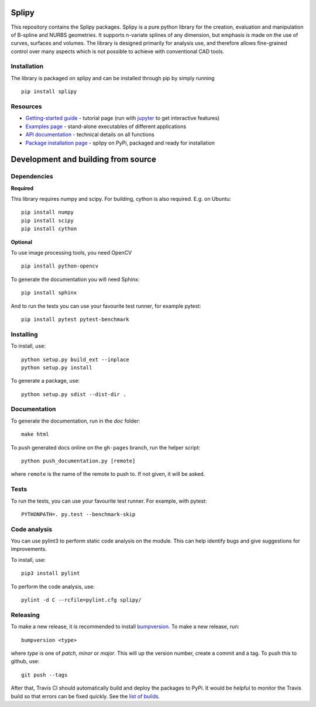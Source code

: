 .. image:: images/logo_small.svg

======
Splipy
======

This repository contains the Splipy packages. Splipy is a pure python library
for the creation, evaluation and manipulation of B-spline and NURBS geometries.
It supports n-variate splines of any dimension, but emphasis is made on the
use of curves, surfaces and volumes. The library is designed primarily for
analysis use, and therefore allows fine-grained control over many aspects which
is not possible to achieve with conventional CAD tools.

Installation
---------
The library is packaged on splipy and can be installed through pip by simply running ::

    pip install splipy


Resources
---------

* `Getting-started guide <https://github.com/sintefmath/Splipy/tree/master/doc/Tutorial/Getting%20Started.ipynb>`_ - tutorial page (run with `jupyter <http://jupyter.org/>`_ to get interactive features)
* `Examples page <https://github.com/sintefmath/Splipy/tree/master/examples>`_ - stand-alone executables of different applications
* `API documentation <http://sintefmath.github.io/Splipy>`_ - technical details on all functions
* `Package installation page <https://pypi.org/project/Splipy>`_ - splipy on PyPi, packaged and ready for installation


======
Development and building from source
======

Dependencies
------------

**Required**

This library requires numpy and scipy. For building, cython is also
required. E.g. on Ubuntu::

    pip install numpy
    pip install scipy
    pip install cython

**Optional**

To use image processing tools, you need OpenCV ::

    pip install python-opencv

To generate the documentation you will need Sphinx::

    pip install sphinx

And to run the tests you can use your favourite test runner, for example
pytest::

    pip install pytest pytest-benchmark


Installing
----------

To install, use::

    python setup.py build_ext --inplace
    python setup.py install

To generate a package, use::

    python setup.py sdist --dist-dir .


Documentation
-------------

To generate the documentation, run in the `doc` folder::

    make html

To push generated docs online on the ``gh-pages`` branch, run the helper script::

    python push_documentation.py [remote]

where ``remote`` is the name of the remote to push to. If not given, it will be asked.


Tests
-----

To run the tests, you can use your favourite test runner. For example, with
pytest::

    PYTHONPATH=. py.test --benchmark-skip


Code analysis
-------------
You can use pylint3 to perform static code analysis on the module.
This can help identify bugs and give suggestions for improvements.

To install, use::

    pip3 install pylint

To perform the code analysis, use::

    pylint -d C --rcfile=pylint.cfg splipy/


Releasing
---------

To make a new release, it is recommended to install `bumpversion
<https://pypi.python.org/pypi/bumpversion>`_. To make a new release, run::

    bumpversion <type>

where `type` is one of `patch`, `minor` or `major`. This will up the version
number, create a commit and a tag. To push this to github, use::

    git push --tags

After that, Travis CI should automatically build and deploy the
packages to PyPi. It would be helpful to monitor the Travis build so
that errors can be fixed quickly. See the `list of builds
<https://travis-ci.org/sintefmath/Splipy/builds>`_.
